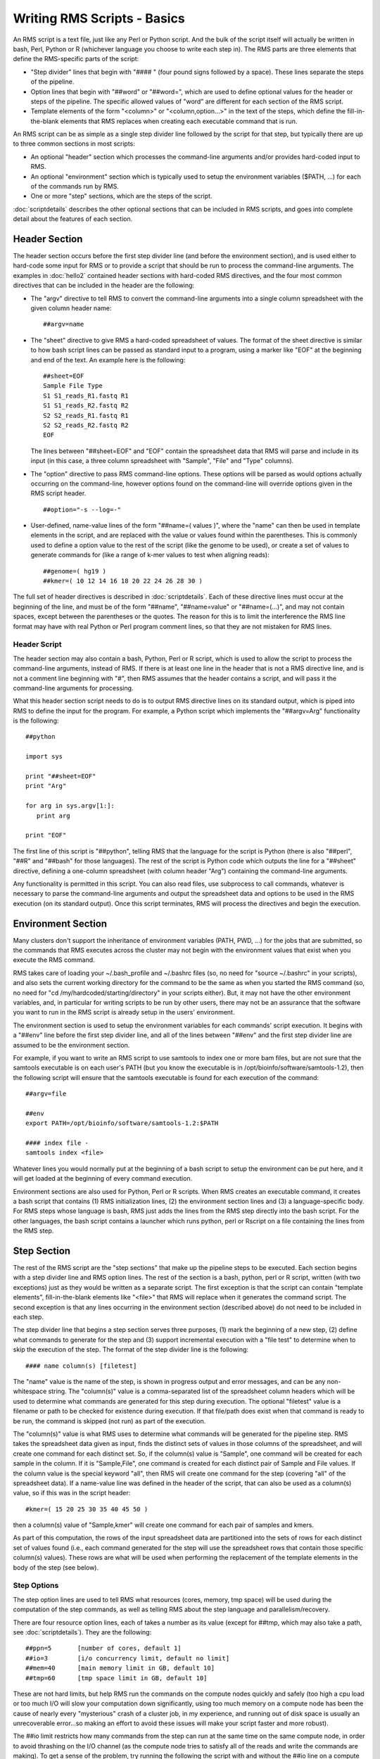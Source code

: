 
Writing RMS Scripts - Basics
============================

An RMS script is a text file, just like any Perl or Python script.  And the bulk of the script
itself will actually be written in bash, Perl, Python or R (whichever language you choose to write
each step in).  The RMS parts are three elements that define the RMS-specific parts of the script:

* "Step divider" lines that begin with "#### " (four pound signs followed by a space).  These lines
  separate the steps of the pipeline.
* Option lines that begin with "##word" or "##word=", which are used to define optional values for the header or
  steps of the pipeline. The specific allowed values of "word" are different for each section of the
  RMS script.
* Template elements of the form "<column>" or "<column,option...>" in the text of the steps, which
  define the fill-in-the-blank elements that RMS replaces when creating each executable command that
  is run.

An RMS script can be as simple as a single step divider line followed by the script for that step, but
typically there are up to three common sections in most scripts:

* An optional "header" section which processes the command-line arguments and/or provides hard-coded
  input to RMS.
* An optional "environment" section which is typically used to setup the environment variables ($PATH,
  ...) for each of the commands run by RMS.
* One or more "step" sections, which are the steps of the script.

:doc:`scriptdetails` describes the other optional sections that can be included in RMS scripts, and goes into
complete detail about the features of each section.

Header Section
--------------

The header section occurs before the first step divider line (and before the environment section),
and is used either to hard-code some input for RMS or to provide a script that should be run to
process the command-line arguments.  The examples in :doc:`hello2` contained header sections with
hard-coded RMS directives, and the four most common directives that can be included in the header
are the following:

* The "argv" directive to tell RMS to convert the command-line arguments into a single column spreadsheet
  with the given column header name: ::

     ##argv=name

* The "sheet" directive to give RMS a hard-coded spreadsheet of values.  The format of the sheet directive
  is similar to how bash script lines can be passed as standard input to a program, using a marker like "EOF"
  at the beginning and end of the text.  An example here is the following: ::

     ##sheet=EOF
     Sample File Type
     S1 S1_reads_R1.fastq R1
     S1 S1_reads_R2.fastq R2
     S2 S2_reads_R1.fastq R1
     S2 S2_reads_R2.fastq R2
     EOF

  The lines between "##sheet=EOF" and "EOF" contain the spreadsheet data that RMS will parse and include
  in its input (in this case, a three column spreadsheet with "Sample", "File" and "Type" columns).

* The "option" directive to pass RMS command-line options.  These options will be parsed as would options
  actually occurring on the command-line, however options found on the command-line will override options
  given in the RMS script header. ::

     ##option="-s --log=-"

* User-defined, name-value lines of the form "##name=( values )", where the "name" can then be used in
  template elements in the script, and are replaced with the value or values found within the parentheses.
  This is commonly used to define a option value to the rest of the script (like the genome to be used),
  or create a set of values to generate commands for (like a range of k-mer values to test when aligning
  reads): ::

     ##genome=( hg19 )
     ##kmer=( 10 12 14 16 18 20 22 24 26 28 30 )

The full set of header directives is described in :doc:`scriptdetails`.  Each of these directive
lines must occur at the beginning of the line, and must be of the form "##name", "##name=value" or
"##name=(...)", and may not contain spaces, except between the parentheses or the quotes.  The
reason for this is to limit the interference the RMS line format may have with real Python or Perl
program comment lines, so that they are not mistaken for RMS lines.

Header Script
^^^^^^^^^^^^^

The header section may also contain a bash, Python, Perl or R script, which is used to allow the
script to process the command-line arguments, instead of RMS.  If there is at least one line in the
header that is not a RMS directive line, and is not a comment line beginning with "#", then RMS
assumes that the header contains a script, and will pass it the command-line arguments for
processing.

What this header section script needs to do is to output RMS directive lines on its standard output,
which is piped into RMS to define the input for the program.  For example, a Python script which
implements the "##argv=Arg" functionality is the following: ::

   ##python

   import sys

   print "##sheet=EOF"
   print "Arg"

   for arg in sys.argv[1:]:
      print arg

   print "EOF"

The first line of this script is "##python", telling RMS that the language for the script is Python (there is
also "##perl", "##R" and "##bash" for those languages).  The rest of the script is Python code which outputs
the line for a "##sheet" directive, defining a one-column spreadsheet (with column header "Arg") containing
the command-line arguments.

Any functionality is permitted in this script.  You can also read files, use subprocess to call commands,
whatever is necessary to parse the command-line arguments and output the spreadsheet data and options
to be used in the RMS execution (on its standard output).  Once this script terminates, RMS will process
the directives and begin the execution.

Environment Section
-------------------

Many clusters don't support the inheritance of environment variables (PATH, PWD, ...) for the jobs
that are submitted, so the commands that RMS executes across the cluster may not begin with the
environment values that exist when you execute the RMS command.

RMS takes care of loading your ~/.bash_profile and ~/.bashrc files (so, no need for "source
~/.bashrc" in your scripts), and also sets the current working directory for the command to be the
same as when you started the RMS command (so, no need for "cd /my/hardcoded/starting/directory" in
your scripts either).  But, it may not have the other environment variables, and, in particular for
writing scripts to be run by other users, there may not be an assurance that the software you want
to run in the RMS script is already setup in the users' environment.

The environment section is used to setup the environment variables for each commands' script execution.
It begins with a "##env" line before the first step divider line, and all of the lines between "##env" and
the first step divider line are assumed to be the environment section.

For example, if you want to write an RMS script to use samtools to index one or more bam files, but
are not sure that the samtools executable is on each user's PATH (but you know the executable is in
/opt/bioinfo/software/samtools-1.2), then the following script will ensure that the samtools
executable is found for each execution of the command: ::

    ##argv=file

    ##env
    export PATH=/opt/bioinfo/software/samtools-1.2:$PATH

    #### index file -
    samtools index <file>

Whatever lines you would normally put at the beginning of a bash script to setup the environment can be put
here, and it will get loaded at the beginning of every command execution.

Environment sections are also used for Python, Perl or R scripts.  When RMS creates an executable
command, it creates a bash script that contains (1) RMS initialization lines, (2) the environment
section lines and (3) a language-specific body.  For RMS steps whose language is bash, RMS just adds
the lines from the RMS step directly into the bash script.  For the other languages, the bash script
contains a launcher which runs python, perl or Rscript on a file containing the lines from the RMS
step.

Step Section
------------

The rest of the RMS script are the "step sections" that make up the pipeline steps to be executed.
Each section begins with a step divider line and RMS option lines.  The rest of the section is a
bash, python, perl or R script, written (with two exceptions) just as they would be written as a
separate script.  The first exception is that the script can contain "template elements",
fill-in-the-blank elements like "<file>" that RMS will replace when it generates the command script.
The second exception is that any lines occurring in the environment section (described above) do not
need to be included in each step.

The step divider line that begins a step section serves three purposes, (1) mark the beginning of a
new step, (2) define what commands to generate for the step and (3) support incremental execution
with a "file test" to determine when to skip the execution of the step.  The format of the step
divider line is the following: ::

   #### name column(s) [filetest]

The "name" value is the name of the step, is shown in progress output and error messages, and can be
any non-whitespace string.  The "column(s)" value is a comma-separated list of the spreadsheet
column headers which will be used to determine what commands are generated for this step during
execution.  The optional "filetest" value is a filename or path to be checked for existence during
execution.  If that file/path does exist when that command is ready to be run, the command is
skipped (not run) as part of the execution.

The "column(s)" value is what RMS uses to determine what commands will be generated for the pipeline
step.  RMS takes the spreadsheet data given as input, finds the distinct sets of values in those
columns of the spreadsheet, and will create one command for each distinct set.  So, if the column(s)
value is "Sample", one command will be created for each sample in the column.  If it is
"Sample,File", one command is created for each distinct pair of Sample and File values.  If the
column value is the special keyword "all", then RMS will create one command for the step (covering
"all" of the spreadsheet data).  If a name-value line was defined in the header of the script, that
can also be used as a column(s) value, so if this was in the script header: ::

   #kmer=( 15 20 25 30 35 40 45 50 )

then a column(s) value of "Sample,kmer" will create one command for each pair of samples and kmers.

As part of this computation, the rows of the input spreadsheet data are partitioned into the sets of
rows for each distinct set of values found (i.e., each command generated for the step will use the
spreadsheet rows that contain those specific column(s) values).  These rows are what will be used
when performing the replacement of the template elements in the body of the step (see below).


Step Options
^^^^^^^^^^^^

The step option lines are used to tell RMS what resources (cores, memory, tmp space) will be used
during the computation of the step commands, as well as telling RMS about the step language and
parallelism/recovery.  

There are four resource option lines, each of takes a number as its value (except for ##tmp, which
may also take a path, see :doc:`scriptdetails`).  They are the following: ::

   ##ppn=5       [number of cores, default 1]
   ##io=3        [i/o concurrency limit, default no limit]
   ##mem=40      [main memory limit in GB, default 10]
   ##tmp=60      [tmp space limit in GB, default 10]

These are not hard limits, but help RMS run the commands on the compute nodes quickly and safely
(too high a cpu load or too much I/O will slow your computation down significantly, using too much
memory on a compute node has been the cause of nearly every "mysterious" crash of a cluster job, in
my experience, and running out of disk space is usually an unrecoverable error...so making an effort
to avoid these issues will make your script faster and more robust).

The ##io limit restricts how many commands from the step can run at the same time on the same
compute node, in order to avoid thrashing on the I/O channel (as the compute node tries to satisfy
all of the reads and write the commands are making).  To get a sense of the problem, try running the
following the script with and without the ##io line on a compute node (where you can substitute the
samtools sort command for a command you know is heavily I/O bound), making sure you are running at
least as many commands as cores on the compute node, i.e., like "rms -s sort.rms *.bam": ::

   ##argv=bam
   #### sort bam
   ##io=3
   samtools sort <bam> > <bam>.sorted.bam

Particularly with nodes that have 10-20 cores, the running time without the ##io line should be much
longer than with (as the overall execution keeps within the capability of the compute node's and the
NFS I/O hardware, so that the file contents can be served up efficiently).

The other option lines commonly used are the lines defining the language for the step: ::

   ##python, ##perl, ##R or ##bash

as well as two option lines, ##after and ##redo, that allow for step parallelism and error
recovery.  The "##after=..." takes a comma-separated list of step names (these steps must be defined
earlier in the RMS script), and tells RMS that this step can execute immediately after those steps
complete, instead of when the previous step in the script completes.  For example, the
"scatter-gather" pattern can use step parallelism with a script as follows: ::

   ...
   #### step1 sample
   ...

   #### step2 sample,file
   ...

   #### step3 sample,file
   ##after=step1
   ...

   #### step4 sample
   ##after=step2,step3
   ...

(Note that this script performs both step parallelism, using the ##after option, and data
parallelism, using "sample,file" column-based parallelism for step2 and step3.)

The ##redo option line takes a value which is the number of times the command should be restarted
afte an error, along with an optional command to run when restarting the command (i.e., to clean up
temp files or reset necessary files/values):  ::

   ##redo=1
   ##redo=2;rm -f <sample>/tmp_*.bam

RMS will restart any step command that failed to complete (i.e., returned a non-zero exit status).
If the command fails the given number of times, the command will be considered as failed.

Step Lines
^^^^^^^^^^

The remaining lines of the step 
Step lines, with template elements and rms commands (rmssync, rmscp, rmslock).

<column>
<column,glob=True>
